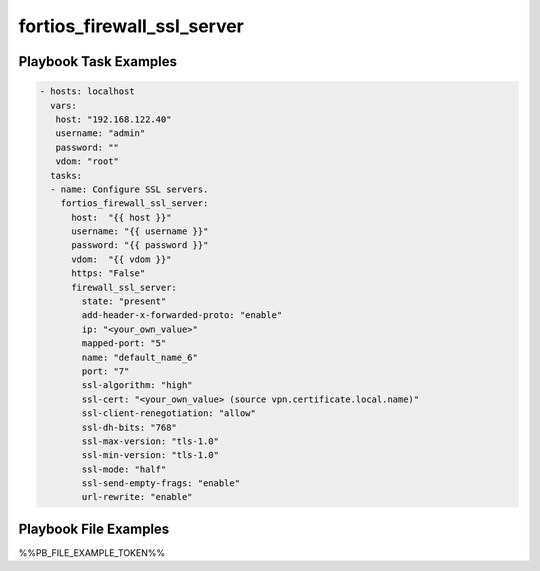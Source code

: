 ===========================
fortios_firewall_ssl_server
===========================


Playbook Task Examples
----------------------

.. code-block:: yaml

    - hosts: localhost
      vars:
       host: "192.168.122.40"
       username: "admin"
       password: ""
       vdom: "root"
      tasks:
      - name: Configure SSL servers.
        fortios_firewall_ssl_server:
          host:  "{{ host }}"
          username: "{{ username }}"
          password: "{{ password }}"
          vdom:  "{{ vdom }}"
          https: "False"
          firewall_ssl_server:
            state: "present"
            add-header-x-forwarded-proto: "enable"
            ip: "<your_own_value>"
            mapped-port: "5"
            name: "default_name_6"
            port: "7"
            ssl-algorithm: "high"
            ssl-cert: "<your_own_value> (source vpn.certificate.local.name)"
            ssl-client-renegotiation: "allow"
            ssl-dh-bits: "768"
            ssl-max-version: "tls-1.0"
            ssl-min-version: "tls-1.0"
            ssl-mode: "half"
            ssl-send-empty-frags: "enable"
            url-rewrite: "enable"



Playbook File Examples
----------------------

%%PB_FILE_EXAMPLE_TOKEN%%

